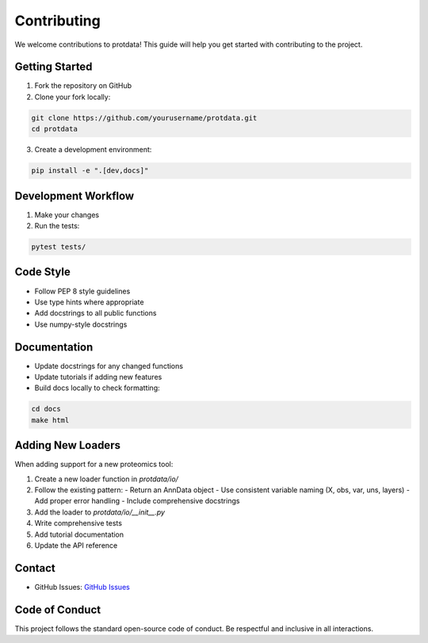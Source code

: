 Contributing
============

We welcome contributions to protdata! This guide will help you get started with contributing to the project.

Getting Started
---------------

1. Fork the repository on GitHub
2. Clone your fork locally:

.. code-block:: bash

   git clone https://github.com/yourusername/protdata.git
   cd protdata

3. Create a development environment:

.. code-block:: bash

   pip install -e ".[dev,docs]"

Development Workflow
--------------------

1. Make your changes
2. Run the tests:

.. code-block:: bash

   pytest tests/

Code Style
----------

- Follow PEP 8 style guidelines
- Use type hints where appropriate
- Add docstrings to all public functions
- Use numpy-style docstrings

Documentation
-------------

- Update docstrings for any changed functions
- Update tutorials if adding new features
- Build docs locally to check formatting:

.. code-block:: bash

   cd docs
   make html

Adding New Loaders
------------------

When adding support for a new proteomics tool:

1. Create a new loader function in `protdata/io/`
2. Follow the existing pattern:
   - Return an AnnData object
   - Use consistent variable naming (X, obs, var, uns, layers)
   - Add proper error handling
   - Include comprehensive docstrings

3. Add the loader to `protdata/io/__init__.py`
4. Write comprehensive tests
5. Add tutorial documentation
6. Update the API reference


Contact
-------

- GitHub Issues: `GitHub Issues <https://github.com/czbiohub-sf/protdata/issues>`_

Code of Conduct
---------------

This project follows the standard open-source code of conduct. Be respectful and inclusive in all interactions. 